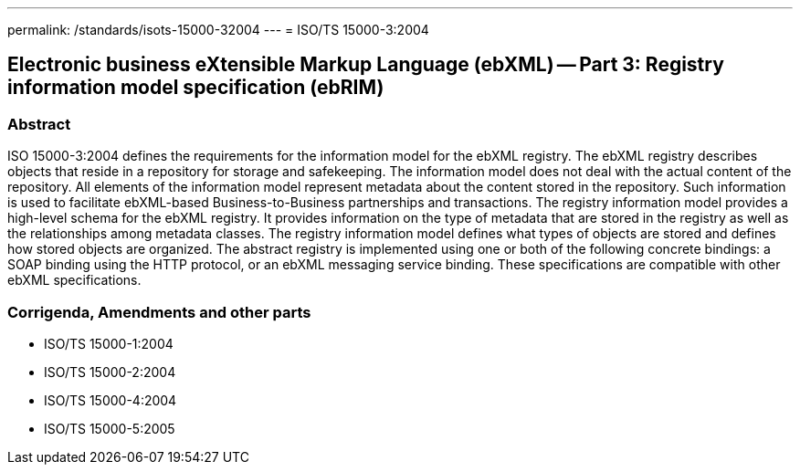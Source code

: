 ---
permalink: /standards/isots-15000-32004
---
= ISO/TS 15000-3:2004

== Electronic business eXtensible Markup Language (ebXML) -- Part 3: Registry information model specification (ebRIM)
=== Abstract
ISO 15000-3:2004 defines the requirements for the information model for the ebXML registry. The ebXML registry describes objects that reside in a repository for storage and safekeeping. The information model does not deal with the actual content of the repository. All elements of the information model represent metadata about the content stored in the repository. Such information is used to facilitate ebXML-based Business-to-Business partnerships and transactions. The registry information model provides a high-level schema for the ebXML registry. It provides information on the type of metadata that are stored in the registry as well as the relationships among metadata classes. The registry information model defines what types of objects are stored and defines how stored objects are organized. The abstract registry is implemented using one or both of the following concrete bindings: a SOAP binding using the HTTP protocol, or an ebXML messaging service binding. These specifications are compatible with other ebXML specifications.

=== Corrigenda, Amendments and other parts
* ISO/TS 15000-1:2004
* ISO/TS 15000-2:2004
* ISO/TS 15000-4:2004
* ISO/TS 15000-5:2005

